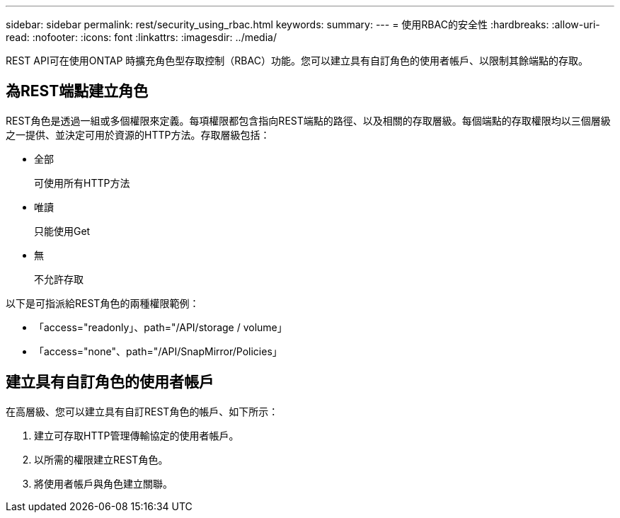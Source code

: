 ---
sidebar: sidebar 
permalink: rest/security_using_rbac.html 
keywords:  
summary:  
---
= 使用RBAC的安全性
:hardbreaks:
:allow-uri-read: 
:nofooter: 
:icons: font
:linkattrs: 
:imagesdir: ../media/


[role="lead"]
REST API可在使用ONTAP 時擴充角色型存取控制（RBAC）功能。您可以建立具有自訂角色的使用者帳戶、以限制其餘端點的存取。



== 為REST端點建立角色

REST角色是透過一組或多個權限來定義。每項權限都包含指向REST端點的路徑、以及相關的存取層級。每個端點的存取權限均以三個層級之一提供、並決定可用於資源的HTTP方法。存取層級包括：

* 全部
+
可使用所有HTTP方法

* 唯讀
+
只能使用Get

* 無
+
不允許存取



以下是可指派給REST角色的兩種權限範例：

* 「access="readonly」、path="/API/storage / volume」
* 「access="none"、path="/API/SnapMirror/Policies」




== 建立具有自訂角色的使用者帳戶

在高層級、您可以建立具有自訂REST角色的帳戶、如下所示：

. 建立可存取HTTP管理傳輸協定的使用者帳戶。
. 以所需的權限建立REST角色。
. 將使用者帳戶與角色建立關聯。

